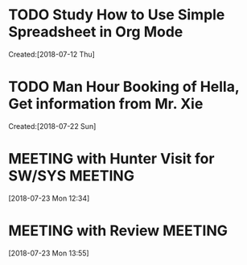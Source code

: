 # -*- coding: utf-8; -*-
#+FILETAGS: REFILE

#+STARTUP: hidestars
#+STARTUP: logdone
* TODO Study How to Use Simple Spreadsheet in Org Mode
  :LOGBOOK:  
  :END:      
    Created:[2018-07-12 Thu]
* TODO Man Hour Booking of Hella, Get information from Mr. Xie
  :LOGBOOK:  
  :END:      
    Created:[2018-07-22 Sun]
* MEETING with Hunter Visit for SW/SYS                                          :MEETING:
  SCHEDULED: <2018-07-23 Mon 14:00>
  :LOGBOOK:  
  CLOCK: [2018-07-23 Mon 12:34]--[2018-07-23 Mon 12:35] =>  0:01
  :END:      
[2018-07-23 Mon 12:34]
* MEETING with Review                                                           :MEETING:
  :LOGBOOK:  
  CLOCK: [2018-07-23 Mon 13:55]--[2018-07-23 Mon 15:04] =>  1:09
  :END:      
[2018-07-23 Mon 13:55]
